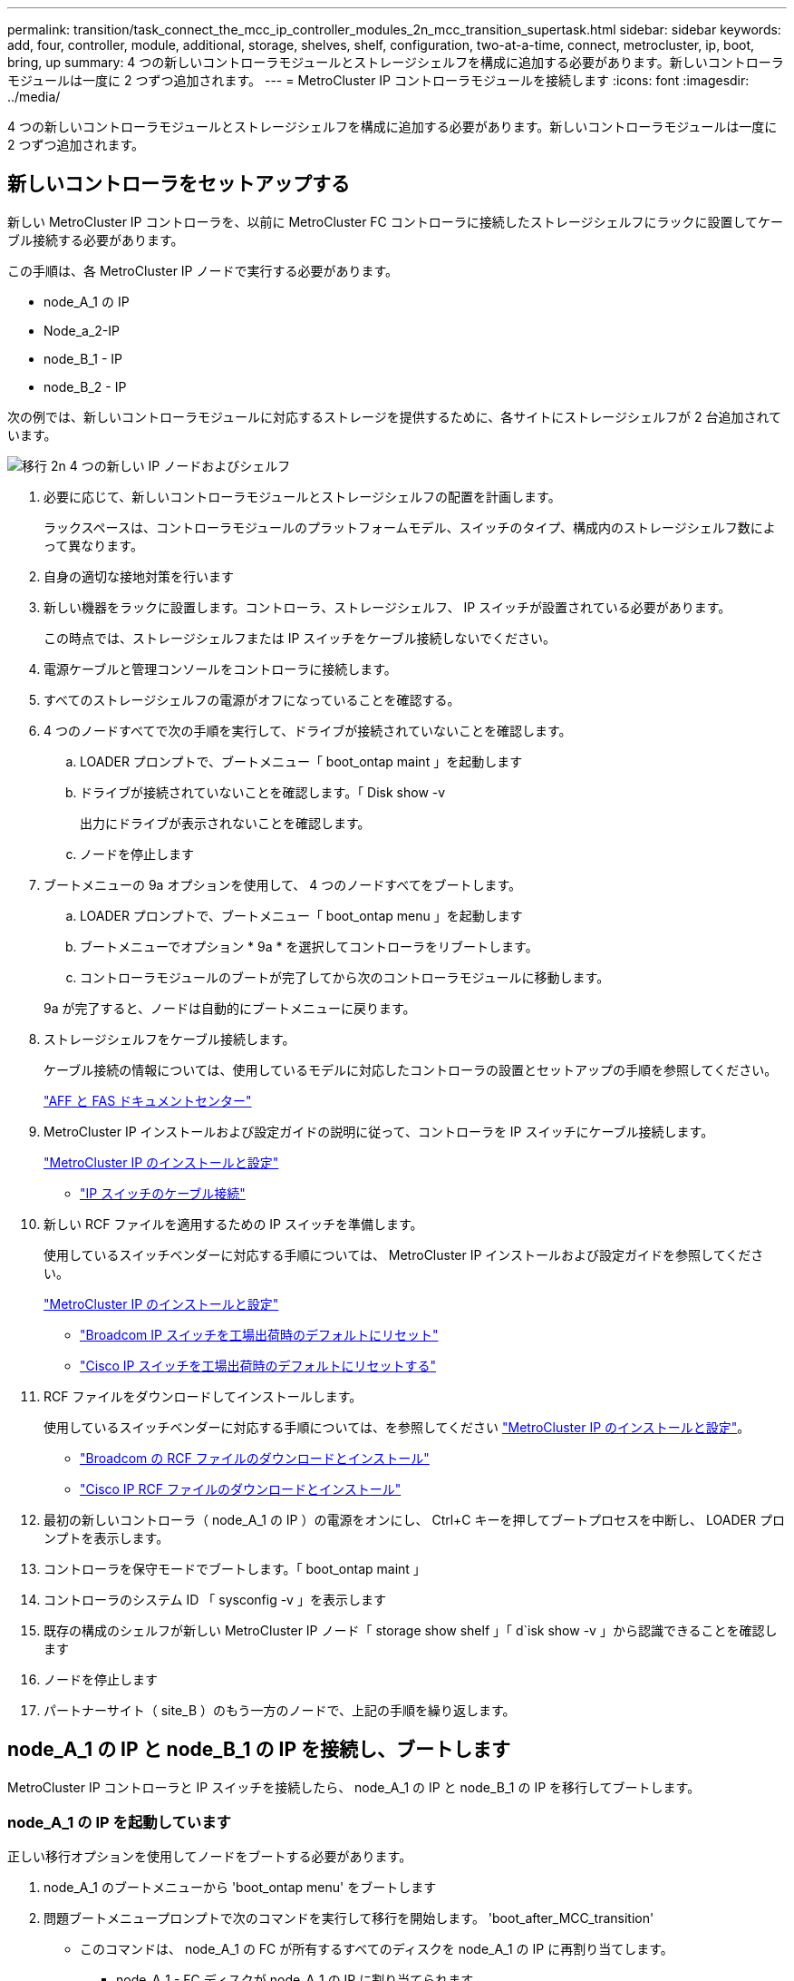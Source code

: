 ---
permalink: transition/task_connect_the_mcc_ip_controller_modules_2n_mcc_transition_supertask.html 
sidebar: sidebar 
keywords: add, four, controller, module, additional, storage, shelves, shelf, configuration, two-at-a-time, connect, metrocluster, ip, boot, bring, up 
summary: 4 つの新しいコントローラモジュールとストレージシェルフを構成に追加する必要があります。新しいコントローラモジュールは一度に 2 つずつ追加されます。 
---
= MetroCluster IP コントローラモジュールを接続します
:icons: font
:imagesdir: ../media/


[role="lead"]
4 つの新しいコントローラモジュールとストレージシェルフを構成に追加する必要があります。新しいコントローラモジュールは一度に 2 つずつ追加されます。



== 新しいコントローラをセットアップする

[role="lead"]
新しい MetroCluster IP コントローラを、以前に MetroCluster FC コントローラに接続したストレージシェルフにラックに設置してケーブル接続する必要があります。

この手順は、各 MetroCluster IP ノードで実行する必要があります。

* node_A_1 の IP
* Node_a_2-IP
* node_B_1 - IP
* node_B_2 - IP


次の例では、新しいコントローラモジュールに対応するストレージを提供するために、各サイトにストレージシェルフが 2 台追加されています。

image::../media/transition_2n_4_new_ip_nodes_and_shelves.png[移行 2n 4 つの新しい IP ノードおよびシェルフ]

. 必要に応じて、新しいコントローラモジュールとストレージシェルフの配置を計画します。
+
ラックスペースは、コントローラモジュールのプラットフォームモデル、スイッチのタイプ、構成内のストレージシェルフ数によって異なります。

. 自身の適切な接地対策を行います
. 新しい機器をラックに設置します。コントローラ、ストレージシェルフ、 IP スイッチが設置されている必要があります。
+
この時点では、ストレージシェルフまたは IP スイッチをケーブル接続しないでください。

. 電源ケーブルと管理コンソールをコントローラに接続します。
. すべてのストレージシェルフの電源がオフになっていることを確認する。
. 4 つのノードすべてで次の手順を実行して、ドライブが接続されていないことを確認します。
+
.. LOADER プロンプトで、ブートメニュー「 boot_ontap maint 」を起動します
.. ドライブが接続されていないことを確認します。「 Disk show -v
+
出力にドライブが表示されないことを確認します。

.. ノードを停止します


. ブートメニューの 9a オプションを使用して、 4 つのノードすべてをブートします。
+
.. LOADER プロンプトで、ブートメニュー「 boot_ontap menu 」を起動します
.. ブートメニューでオプション * 9a * を選択してコントローラをリブートします。
.. コントローラモジュールのブートが完了してから次のコントローラモジュールに移動します。


+
9a が完了すると、ノードは自動的にブートメニューに戻ります。

. ストレージシェルフをケーブル接続します。
+
ケーブル接続の情報については、使用しているモデルに対応したコントローラの設置とセットアップの手順を参照してください。

+
https://docs.netapp.com/platstor/index.jsp["AFF と FAS ドキュメントセンター"]

. MetroCluster IP インストールおよび設定ガイドの説明に従って、コントローラを IP スイッチにケーブル接続します。
+
link:../install-ip/index.html["MetroCluster IP のインストールと設定"]

+
** link:../install-ip/task_cable_ip_switches.html["IP スイッチのケーブル接続"]


. 新しい RCF ファイルを適用するための IP スイッチを準備します。
+
使用しているスイッチベンダーに対応する手順については、 MetroCluster IP インストールおよび設定ガイドを参照してください。

+
link:../install-ip/index.html["MetroCluster IP のインストールと設定"]

+
** link:../install-ip/task_install_and_cable_the_mcc_components.html#resetting-the-broadcom-ip-switch-to-factory-defaults["Broadcom IP スイッチを工場出荷時のデフォルトにリセット"]
** link:../install-ip/task_install_and_cable_the_mcc_components.html#resetting-the-cisco-ip-switch-to-factory-defaults["Cisco IP スイッチを工場出荷時のデフォルトにリセットする"]


. RCF ファイルをダウンロードしてインストールします。
+
使用しているスイッチベンダーに対応する手順については、を参照してください link:../install-ip/index.html["MetroCluster IP のインストールと設定"]。

+
** link:../install-ip/task_install_and_cable_the_mcc_components.html#downloading-and-installing-the-broadcom-rcf-files["Broadcom の RCF ファイルのダウンロードとインストール"]
** link:../install-ip/task_install_and_cable_the_mcc_components.html#downloading-and-installing-the-cisco-ip-rcf-files["Cisco IP RCF ファイルのダウンロードとインストール"]


. 最初の新しいコントローラ（ node_A_1 の IP ）の電源をオンにし、 Ctrl+C キーを押してブートプロセスを中断し、 LOADER プロンプトを表示します。
. コントローラを保守モードでブートします。「 boot_ontap maint 」
. コントローラのシステム ID 「 sysconfig -v 」を表示します
. 既存の構成のシェルフが新しい MetroCluster IP ノード「 storage show shelf 」「 d`isk show -v 」から認識できることを確認します
. ノードを停止します
. パートナーサイト（ site_B ）のもう一方のノードで、上記の手順を繰り返します。




== node_A_1 の IP と node_B_1 の IP を接続し、ブートします

[role="lead"]
MetroCluster IP コントローラと IP スイッチを接続したら、 node_A_1 の IP と node_B_1 の IP を移行してブートします。



=== node_A_1 の IP を起動しています

[role="lead"]
正しい移行オプションを使用してノードをブートする必要があります。

. node_A_1 のブートメニューから 'boot_ontap menu' をブートします
. 問題ブートメニュープロンプトで次のコマンドを実行して移行を開始します。 'boot_after_MCC_transition'
+
** このコマンドは、 node_A_1 の FC が所有するすべてのディスクを node_A_1 の IP に再割り当てします。
+
*** node_A_1 - FC ディスクが node_A_1 の IP に割り当てられます
*** node_B_1 - FC ディスクが node_B_1 の IP に割り当てられます


** また、 MetroCluster IP ノードが ONTAP プロンプトからブートできるように、このコマンドを使用すると、必要な他のシステム ID の再割り当ても自動的に行われます。
** boot_after_MCC_transition コマンドが何らかの理由で失敗した場合は、ブートメニューから再実行する必要があります。* 注： *
** 次のプロンプトが表示されたら、 Ctrl+C キーを押して続行します。MCC DR の状態を確認しています ... [Ctrl + C （履歴書）、 S （ステータス）、 L （リンク） ] _ を入力します
** ルートボリュームが暗号化されている場合、ノードは次のメッセージで停止します。ルートボリュームが暗号化されており（ NetApp Volume Encryption ）、キーのインポートに失敗したため、システムを停止します。このクラスタに外部（ KMIP ）キー管理ツールが設定されている場合は、キーサーバの健常性を確認します。


+
[listing]
----

Please choose one of the following:
(1) Normal Boot.
(2) Boot without /etc/rc.
(3) Change password.
(4) Clean configuration and initialize all disks.
(5) Maintenance mode boot.
(6) Update flash from backup config.
(7) Install new software first.
(8) Reboot node.
(9) Configure Advanced Drive Partitioning. Selection (1-9)? `boot_after_mcc_transition`
This will replace all flash-based configuration with the last backup to disks. Are you sure you want to continue?: yes

MetroCluster Transition: Name of the MetroCluster FC node: `node_A_1-FC`
MetroCluster Transition: Please confirm if this is the correct value [yes|no]:? y
MetroCluster Transition: Disaster Recovery partner sysid of MetroCluster FC node node_A_1-FC: `systemID-of-node_B_1-FC`
MetroCluster Transition: Please confirm if this is the correct value [yes|no]:? y
MetroCluster Transition: Disaster Recovery partner sysid of local MetroCluster IP node: `systemID-of-node_B_1-IP`
MetroCluster Transition: Please confirm if this is the correct value [yes|no]:? y
----
. データボリュームが暗号化されている場合は、キー管理設定に対応したコマンドを使用してキーをリストアします。
+
|===
| 使用するポート | 使用するコマンド 


 a| 
* オンボードキー管理 *
 a| 
セキュリティキー管理ツールのオンボード同期の詳細については、を参照してください https://docs.netapp.com/ontap-9/topic/com.netapp.doc.pow-nve/GUID-E4AB2ED4-9227-4974-A311-13036EB43A3D.html["オンボードキー管理の暗号化キーのリストア"]。



 a| 
* 外部キー管理 *
 a| 
security key-manager key query -node node-name の詳細については、を参照してください https://docs.netapp.com/ontap-9/topic/com.netapp.doc.pow-nve/GUID-32DA96C3-9B04-4401-92B8-EAF323C3C863.html["外部キー管理の暗号化キーのリストア"]。

[+]

|===
. ルートボリュームが暗号化されている場合は、の手順を使用します link:../transition/task_connect_the_mcc_ip_controller_modules_2n_mcc_transition_supertask.html#recovering-key-management-if-the-root-volume-is-encrypted["ルートボリュームが暗号化されている場合のキー管理のリカバリ"]。




=== ルートボリュームが暗号化されている場合のキー管理のリカバリ

[role="lead"]
ルートボリュームが暗号化されている場合は、特別なブートコマンドを使用してキー管理をリストアする必要があります。

パスフレーズを事前に収集しておく必要があります。

. オンボードキー管理を使用している場合は、次の手順を実行して構成をリストアします。
+
.. LOADER プロンプトで、ブートメニューを表示します。「 boot_ontap menu 」
.. ブートメニューからオプション（ 10 ） Set onboard key management recovery secrets を選択します。
+
プロンプトに従って応答します。

+
[listing]
----
This option must be used only in disaster recovery procedures. Are you sure? (y or n): `y`
Enter the passphrase for onboard key management: `passphrase`
Enter the passphrase again to confirm:`passphrase`

Enter the backup data:`backup-key`
----
+
システムがブートしてブートメニューが表示されます。

.. ブート・メニューでオプション「 6 」を入力します。
+
プロンプトに従って応答します。

+
[listing]
----
This will replace all flash-based configuration with the last backup to
disks. Are you sure you want to continue?: y

Following this, the system will reboot a few times and the following prompt will be available continue by saying y

WARNING: System ID mismatch. This usually occurs when replacing a boot device or NVRAM cards!
Override system ID? {y|n} y
----
+
リブートが完了すると、システムに LOADER プロンプトが表示されます。

.. LOADER プロンプトで、ブートメニューを表示します。「 boot_ontap menu 」
.. ブートメニューからオンボードキー管理のリカバリシークレットを設定し、オプション（ 10 ）を再度選択します。
+
プロンプトに従って応答します。

+
[listing]
----
This option must be used only in disaster recovery procedures. Are you sure? (y or n): `y`
Enter the passphrase for onboard key management: `passphrase`
Enter the passphrase again to confirm:`passphrase`

Enter the backup data:`backup-key`
----
+
システムがブートしてブートメニューが表示されます。

.. ブート・メニューでオプション「 1 」を入力します。
+
次のプロンプトが表示されたら、 Ctrl+C キーを押してプロセスを再開できます。MCC DR の状態を確認しています ... [Ctrl + C （履歴書）、 S （ステータス）、 L （リンク） ] _ を入力します

+
システムが ONTAP プロンプトでブートします。

.. オンボード・キー管理をリストアします： 'securitykey-manager onboard sync
+
前の手順で収集したパスフレーズを使用して、必要に応じてプロンプトに応答します。

+
[listing]
----
cluster_A::> security key-manager onboard sync
Enter the cluster-wide passphrase for onboard key management in Vserver "cluster_A":: passphrase
----


. 外部キー管理を使用している場合は、次の手順を実行して設定をリストアします。
+
.. 必要な起動引数を設定します。 'etenv bootarg.kmip.init.ipaddr ip-address 'setenv bootarg.kmip.init.netmask netmask 'setenv bootarg.kmip.init.gateway gateway-address 'etenv bootarg.kmip.init.interface interface-id
.. LOADER プロンプトで、ブートメニューを表示します。「 boot_ontap menu 」
.. ブートメニューからオプション（ 11 ） Configure node for external key management を選択します。
+
システムがブートしてブートメニューが表示されます。

.. ブート・メニューでオプション「 6 」を入力します。
+
システムが何度もブートします。起動プロセスを続行するかどうかを確認するメッセージが表示されたら、肯定応答を返すことができます。

+
リブートが完了すると、システムに LOADER プロンプトが表示されます。

.. 必要な起動引数を設定します。 'etenv bootarg.kmip.init.ipaddr ip-address 'setenv bootarg.kmip.init.netmask netmask 'setenv bootarg.kmip.init.gateway gateway-address 'etenv bootarg.kmip.init.interface interface-id
.. LOADER プロンプトで、ブートメニューを表示します。「 boot_ontap menu 」
.. ブートメニューからオプション（ 11 ） Configure node for external key management を再度選択し、必要に応じてプロンプトに応答します。
+
システムがブートしてブートメニューが表示されます。

.. 外部キー管理のリストア：「 securitykey-manager external restore






=== ネットワーク設定を作成しています

[role="lead"]
FC ノードの設定に一致するネットワーク設定を作成する必要があります。これは、 MetroCluster の IP ノードがブート時に同じ設定を再生するためです。つまり、 node_A_1 の IP ブートと node_B_1 の IP ブート時に、 ONTAP は node_A_1 の FC と node_B_1 の FC で使用されていたポートで LIF をホストしようとします。

ネットワーク設定を作成するときは、で作成したプランを使用してください xref:concept_requirements_for_fc_to_ip_transition_2n_mcc_transition.adoc[MetroCluster FC ノードから MetroCluster IP ノードへのポートのマッピング] を参照してください。

注

MetroCluster IP ノードの設定が完了したら、データ LIF を稼働するために追加の設定が必要になる場合があります。

. すべてのクラスタポートが適切なブロードキャストドメインに属していることを確認します。
+
クラスタ LIF を作成するには、クラスタ IPspace とクラスタブロードキャストドメインが必要です

+
.. IP スペースを表示します。「 network ipspace show 」
.. IP スペースを作成し、必要に応じてクラスタポートを割り当てます。
+
http://docs.netapp.com/ontap-9/topic/com.netapp.doc.dot-cm-nmg/GUID-69120CF0-F188-434F-913E-33ACB8751A5D.html["IPspace の設定（クラスタ管理者のみ）"]

.. ブロードキャストドメインを表示します。「 network port broadcast-domain show 」
.. 必要に応じて、ブロードキャストドメインにクラスタポートを追加します。
+
https://docs.netapp.com/ontap-9/topic/com.netapp.doc.dot-cm-nmg/GUID-003BDFCD-58A3-46C9-BF0C-BA1D1D1475F9.html["ブロードキャストドメインのポートの追加と削除"]

.. 必要に応じて、 VLAN とインターフェイスグループを再作成します。
+
VLAN およびインターフェイスグループのメンバーシップは、古いノードと異なる場合があります。

+
https://docs.netapp.com/ontap-9/topic/com.netapp.doc.dot-cm-nmg/GUID-8929FCE2-5888-4051-B8C0-E27CAF3F2A63.html["VLAN を作成する"]

+
https://docs.netapp.com/ontap-9/topic/com.netapp.doc.dot-cm-nmg/GUID-DBC9DEE2-EAB7-430A-A773-4E3420EE2AA1.html["物理ポートを組み合わせたインターフェイスグループの作成"]



. ポートおよびブロードキャストドメインの MTU 設定が正しく設定されていることを確認し、次のコマンドを使用して変更を加えます。「 network port broadcast-domain show `network port broadcast-domain modify -broadcast-domain bcastdomainname -mtu 」




=== クラスタポートとクラスタ LIF をセットアップする

[role="lead"]
クラスタポートと LIF をセットアップする必要があります。ルートアグリゲートでブートされたサイト A のノードで、次の手順を実行する必要があります。

. 目的のクラスタポートを使用して LIF のリストを特定します。「 network interface show -curr-node portname 」「 network interface show -home-node portname
. 各クラスタポートについて、そのポートのいずれかの LIF のホームポートを別のポートに変更します。
+
.. advanced 権限モードに切り替えて、続行するかどうかを尋ねられたら「 y 」と入力します。「 set priv advanced
.. 変更する LIF がデータ LIF である場合は、「 vserver config override-command 」 network interface modify -lif lifname -vserver vservername -home-port new-datahomeport 」を参照してください
.. LIF がデータ LIF でない場合は、「 network interface modify -lif lifname -vserver vservername -home-port new -datahomebport 」のようになります
.. 変更した LIF をホームポートにリバートします。「 network interface revert * -vserver vserver_name
.. クラスタポートに LIF がないことを確認します。「 network interface show -curr-node portname 」「 network interface show -home-node portname
.. 現在のブロードキャストドメインからポートを削除します。「 network port broadcast-domain remove-ports -ipspace ipspacname -broadcast-domain bcastdomainname -ports node_name ： port_name
.. クラスタ IPspace とブロードキャストドメインにポートを追加します。「 network port broadcast-domain add-ports -ipspace Cluster -broadcast-domain Cluster -ports node_name ： port_name
.. ポートのロールが変更されたことを確認します。「 network port show 」
.. クラスタポートごとに上記の手順を繰り返します。
.. admin モードに戻ります。 'set priv admin'


. 新しいクラスタポートにクラスタ LIF を作成します。
+
.. クラスタ LIF にリンクローカルアドレスを使用して自動設定を行うには、次のコマンドを使用します。 network interface create -vserver Cluster -lif cluster_lifname -service -policy default -cluster -home-node a1name -home-port clusterport -auto true
.. クラスタ LIF に静的 IP アドレスを割り当てるには、次のコマンドを使用します。「 network interface create -vserver Cluster -lif cluster_lifname -service -policy default -cluster -home-node a1name -home-port clusterport -address IP_address -netmask netmask-status -admin up






=== LIF の構成を確認しています

[role="lead"]
古いコントローラからのストレージの移動後も、ノード管理 LIF 、クラスタ管理 LIF 、およびクラスタ間 LIF が残ったままです。必要に応じて、 LIF を適切なポートに移動する必要があります。

. 管理 LIF とクラスタ管理 LIF がすでに目的のポートにあるかどうかを確認します。「 network interface show -service -policy default -management 」 network interface show -service -policy default -intercluster 」
+
LIF が目的のポートに接続されている場合は、このタスクの残りの手順を省略して次の手順に進むことができます。

. 各ノード、クラスタ管理、またはクラスタ間 LIF が目的のポートにない場合は、そのポートのいずれかの LIF のホームポートを別のポートに変更します。
+
.. 「 vserver config overridecommand 」 network interface modify -lif <lifname> -vserver <vservername> -home-port <new-datahomeport> を使用して、目的のポートでホストされている LIF を別のポートに移動して、目的のポートを再利用します
.. 変更した LIF を新しいホームポートにリバートします。「 vserver config override-command 」 network interface revert -lif <lifname> -vserver <vservername> 」
.. 目的のポートが適切な IPspace とブロードキャストドメインにない場合は、そのポートを現在の IPspace とブロードキャストドメインから削除します。「 network port broadcast-domain remove-ports -ipspace <current-ipspace> -broadcast-domain <current-broadcast-domain > -broadcast-domain> -ports <controller-name ： current-port >
.. 目的のポートを適切な IPspace に移動し、ブロードキャストドメイン「 network port broadcast-domain add-ports -ipspace 」 <new-ipspace > -broadcast-domain <new-broadcast-domain > -ports <controller-name:new-port > ` に移動します
.. ポートのロールが変更されたことを確認します。「 network port show 」
.. ポートごとに上記の手順を繰り返します。


. 次のコマンドを使用して、ノード、クラスタ管理 LIF 、およびクラスタ間 LIF を目的のポートに移動します。
+
.. LIF のホームポートを変更します。「 network interface modify -vserver vserver -lif node_name -home-port port -home-node homenode
.. LIF を新しいホームポートにリバートします。「 network interface revert -lif Node_mgmt -vserver vservername 」
.. クラスタ管理 LIF のホームポートを変更します。 `network interface modify -vserver vserver -lif cluster-mgmt-LIF -name -home-port port -home-node homenode`
.. クラスタ管理 LIF を新しいホームポートにリバートします。「 network interface revert -lif cluster-mgmt-LIF -name -vserver vservername 」
.. インタークラスタ LIF のホームポートを変更します。「 network interface modify -vserver vserver -lif intercluster-lif lif_name -home-node nodename -home-port port 」のように変更します
.. クラスタ間 LIF を新しいホームポートにリバートします。「 network interface revert lif-lif-name -vserver vservername






== node_B_2 と node_B_2 の IP を起動しています

[role="lead"]
各サイトで新しい MetroCluster IP ノードを起動して設定し、各サイトに HA ペアを作成する必要があります。



=== node_B_2 と node_B_2 の IP を起動しています

[role="lead"]
新しいコントローラモジュールは、ブートメニューの適切なオプションを使用して、一度に 1 つずつブートする必要があります。

この手順では、 2 つの新しいノードをブートして、 2 ノード構成を 4 ノード構成に拡張します。

これらの手順は、次のノードで実行します。

* Node_a_2-IP
* node_B_2 - IP


image::../media/transition_2n_booting_a_2_and_b_2.png[2 および b 2 をブートする移行 2n]

. ブート・オプション 9C を使用して ' 新しいノードをブートします
+
[listing]
----
Please choose one of the following:
(1) Normal Boot.
(2) Boot without /etc/rc.
(3) Change password.
(4) Clean configuration and initialize all disks.
(5) Maintenance mode boot.
(6) Update flash from backup config.
(7) Install new software first.
(8) Reboot node.
(9) Configure Advanced Drive Partitioning. Selection (1-9)? 9c
----
+
ノードの初期化とブートは、次のようなノードセットアップウィザードで実行されます。

+
[listing]
----
Welcome to node setup
You can enter the following commands at any time:
"help" or "?" - if you want to have a question clarified,
"back" - if you want to change previously answered questions, and
"exit" or "quit" - if you want to quit the setup wizard.
Any changes you made before quitting will be saved.
To accept a default or omit a question, do not enter a value. .
.
.
----
+
オプション 9C が正常に実行されない場合は ' データ損失の可能性を避けるため ' 次の手順に従います

+
** オプション 9a は実行しないでください。
** 元の MetroCluster FC 構成（ shelf_A_1 、 shelf_A_2 、 shelf_B_1 、 shelf_B_2 ）のデータが格納されている既存のシェルフを物理的に取り外します。
** 技術情報アーティクルを参照して、テクニカルサポートに連絡してください https://kb.netapp.com/Advice_and_Troubleshooting/Data_Protection_and_Security/MetroCluster/MetroCluster_FC_to_IP_transition_-_Option_9c_Failing["MetroCluster FC から IP への移行 - オプション 9C が失敗しました"]。
+
https://mysupport.netapp.com/site/global/dashboard["ネットアップサポート"]



. ウィザードの指示に従って、 AutoSupport ツールを有効にします。
. プロンプトに従ってノード管理インターフェイスを設定します。
+
[listing]
----
Enter the node management interface port: [e0M]:
Enter the node management interface IP address: 10.228.160.229
Enter the node management interface netmask: 225.225.252.0
Enter the node management interface default gateway: 10.228.160.1
----
. ストレージフェイルオーバーモードが「 storage failover show -fields mode 」に設定されていることを確認します
+
モードが HA でない場合は、「 storage failover modify -mode ha -node localhost 」を設定します

+
変更を有効にするには、ノードをリブートする必要があります。

. クラスタ内のポートを表示します。「 network port show 」を参照してください
+
コマンド構文全体については、マニュアルページを参照してください。

+
次の例は、 cluster01 内のネットワークポートを示しています。

+
[listing]
----

cluster01::> network port show
                                                             Speed (Mbps)
Node   Port      IPspace      Broadcast Domain Link   MTU    Admin/Oper
------ --------- ------------ ---------------- ----- ------- ------------
cluster01-01
       e0a       Cluster      Cluster          up     1500   auto/1000
       e0b       Cluster      Cluster          up     1500   auto/1000
       e0c       Default      Default          up     1500   auto/1000
       e0d       Default      Default          up     1500   auto/1000
       e0e       Default      Default          up     1500   auto/1000
       e0f       Default      Default          up     1500   auto/1000
cluster01-02
       e0a       Cluster      Cluster          up     1500   auto/1000
       e0b       Cluster      Cluster          up     1500   auto/1000
       e0c       Default      Default          up     1500   auto/1000
       e0d       Default      Default          up     1500   auto/1000
       e0e       Default      Default          up     1500   auto/1000
       e0f       Default      Default          up     1500   auto/1000
----
. Node Setup ウィザードを終了します :exit
. admin ユーザ名を使用して admin アカウントにログインします。
. クラスタセットアップウィザードを使用して既存のクラスタに参加する。
+
[listing]
----
:> cluster setup
Welcome to the cluster setup wizard.
You can enter the following commands at any time:
"help" or "?" - if you want to have a question clarified,
"back" - if you want to change previously answered questions, and "exit" or "quit" - if you want to quit the cluster setup wizard.
Any changes you made before quitting will be saved.
You can return to cluster setup at any time by typing "cluster setup". To accept a default or omit a question, do not enter a value.
Do you want to create a new cluster or join an existing cluster?
{create, join}:
join
----
. クラスタセットアップウィザードが完了したら、次のコマンドを入力して、クラスタがアクティブで、ノードが正常に機能していることを確認します。「 cluster show
. ディスクの自動割り当てを無効にします。「 storage disk option modify -autoassign off -node node_A_2 -ip 」
. 暗号化を使用する場合は、キー管理設定に対応したコマンドを使用してキーをリストアします。
+
|===
| 使用するポート | 使用するコマンド 


 a| 
* オンボードキー管理 *
 a| 
セキュリティキー管理ツールのオンボード同期の詳細については、を参照してください https://docs.netapp.com/ontap-9/topic/com.netapp.doc.pow-nve/GUID-E4AB2ED4-9227-4974-A311-13036EB43A3D.html["オンボードキー管理の暗号化キーのリストア"]。



 a| 
* 外部キー管理 *
 a| 
security key-manager key query -node node-name の詳細については、を参照してください https://docs.netapp.com/ontap-9/topic/com.netapp.doc.pow-nve/GUID-32DA96C3-9B04-4401-92B8-EAF323C3C863.html["外部キー管理の暗号化キーのリストア"]。

[+]

|===
. 2 つ目の新しいコントローラモジュール（ node_B_2 - IP ）について、上記の手順を繰り返します。




=== MTU 設定を確認しています

[role="lead"]
ポートおよびブロードキャストドメインに対して MTU 設定が正しく設定されていることを確認し、次のコマンドを使用して変更を加えます

. クラスタブロードキャストドメインで使用されている MTU サイズを確認します。「 network port broadcast-domain show 」
. 必要に応じて MTU サイズを更新します。「 network port broadcast-domain modify -broadcast-domain bcast-domain= name -mtu mtu-size 」




=== クラスタ間 LIF を設定しています

[role="lead"]
クラスタピアリングに必要なクラスタ間 LIF を設定

このタスクは、新しい両方のノード、 node_B_2 - IP と node_B_2 - IP の両方で実行する必要があります。

. MetroCluster IP インストールおよび設定ガイドの手順に従ってクラスタ間 LIF を設定します。
+
link:../install-ip/task_sw_config_configure_clusters.html#configuring-intercluster-lifs-for-cluster-peering["クラスタ間 LIF を設定しています"]





=== クラスタピアリングを検証しています

[role="lead"]
cluster_A と cluster_B にピア関係が確立されており、各クラスタのノードが相互に通信できることを確認します。

. クラスタピア関係を確認します。 cluster peer health show
+
[listing]
----
cluster01::> cluster peer health show
Node       cluster-Name                Node-Name
             Ping-Status               RDB-Health Cluster-Health  Avail…
---------- --------------------------- ---------  --------------- --------
node_A_1-IP
           cluster_B                   node_B_1-IP
             Data: interface_reachable
             ICMP: interface_reachable true       true            true
                                       node_B_2-IP
             Data: interface_reachable
             ICMP: interface_reachable true       true            true
node_A_2-IP
           cluster_B                   node_B_1-IP
             Data: interface_reachable
             ICMP: interface_reachable true       true            true
                                       node_B_2-IP
             Data: interface_reachable
             ICMP: interface_reachable true       true            true
----
. ping を実行して、ピアアドレスに到達できることを確認します。「 cluster peer ping-originating -node local-node-destination-cluster remote-cluster-name 」

